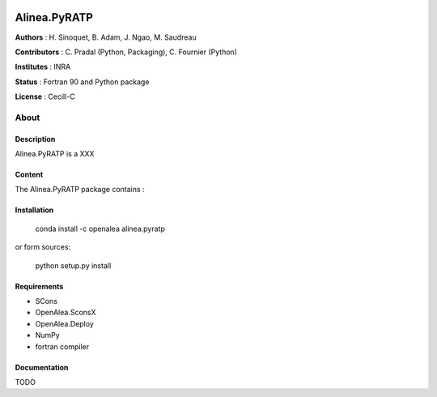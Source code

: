 .. image:: https://travis-ci.org/openalea-incubator/PyRATP.svg?branch=master
    :target: https://travis-ci.org/openalea-incubator/PyRATP


.. image:: https://ci.appveyor.com/api/projects/status/1h8hfpjln68in4wa?svg=true
   :target: https://ci.appveyor.com/project/pradal/pyratp
   
=============== 
Alinea.PyRATP
=============== 

**Authors** : H. Sinoquet, B. Adam, J. Ngao, M. Saudreau

**Contributors** : C. Pradal (Python, Packaging), C. Fournier (Python)

**Institutes** : INRA

**Status** : Fortran 90 and Python package 

**License** : Cecill-C

About
------

Description
============

Alinea.PyRATP is a XXX



Content
========

The Alinea.PyRATP package contains :


Installation
=============

  conda install -c openalea alinea.pyratp
  
or form sources:

  python setup.py install
  
Requirements
============

* SCons
* OpenAlea.SconsX
* OpenAlea.Deploy
* NumPy
* fortran compiler



Documentation
==================
TODO

